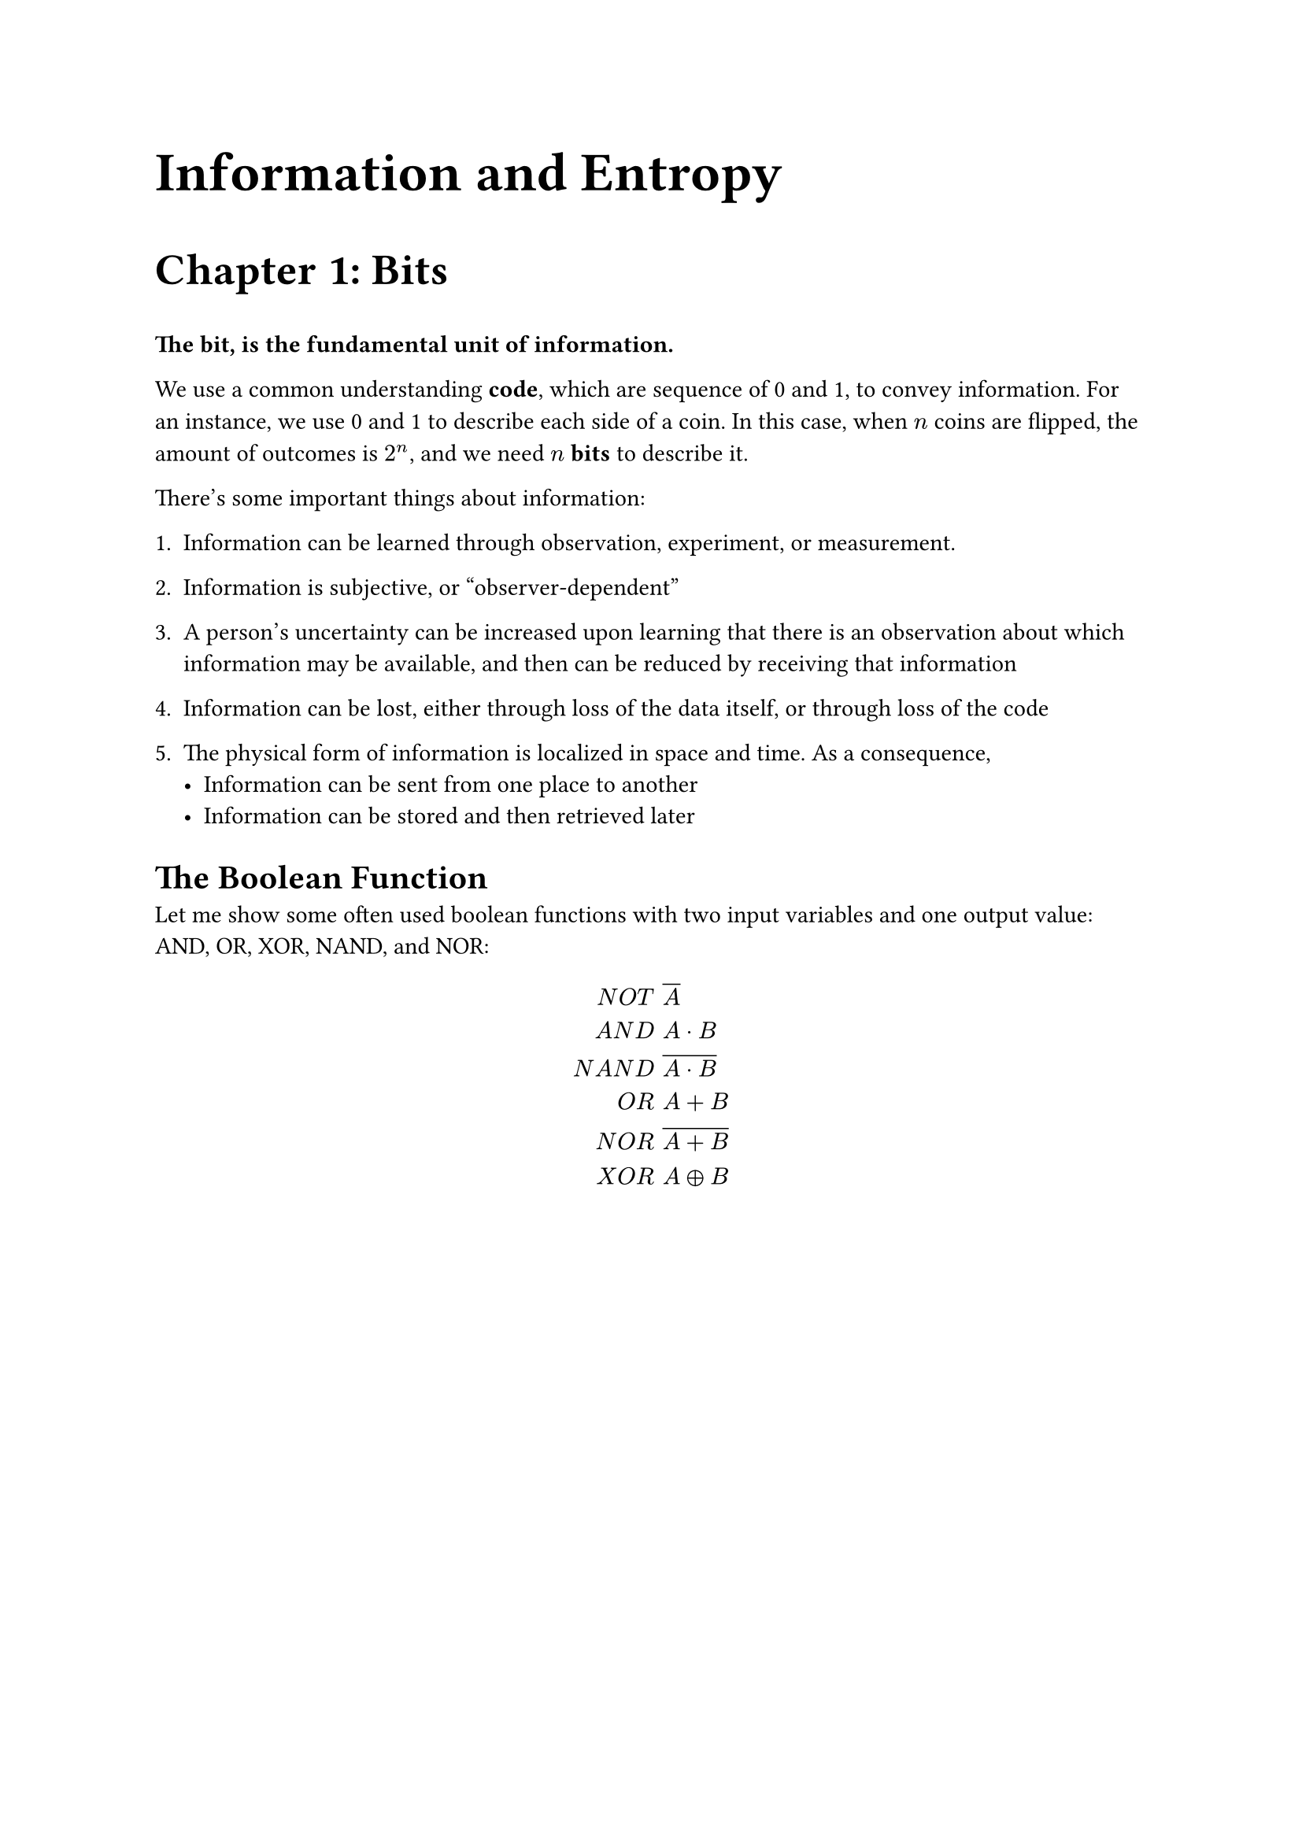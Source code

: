#set page("a4")

#align(left, text(25pt)[
  *Information and Entropy*
])

#align(left, text(20pt)[
  *Chapter 1: Bits*
])

*The bit, is the fundamental unit of information.*

We use a common understanding *code*, which are sequence of 0 and 1, to convey information. For an instance, we use 0 and 1 to describe each side of a coin. In this case, when $n$ coins are flipped, the amount of outcomes is $2^n$, and we need $n$ *bits* to describe it.

There's some important things about information:

  + Information can be learned through observation, experiment, or measurement.

  + Information is subjective, or “observer-dependent”

  + A person's uncertainty can be increased upon learning that there is an observation about which information may be available, and then can be reduced by receiving that information

  + Information can be lost, either through loss of the data itself, or through loss of the code

  + The physical form of information is localized in space and time. As a consequence,
    - Information can be sent from one place to another
    - Information can be stored and then retrieved later

= The Boolean Function

Let me show some often used boolean functions with two input variables and one output value: AND, OR, XOR, NAND, and NOR:

$
N O T & space overline(A) \
A N D & space A dot B \
N A N D & space overline(A dot B) \
O R & space A + B \
N O R & space overline(A + B) \
X O R & space A plus.circle B
$

